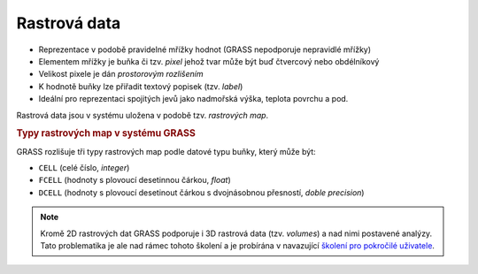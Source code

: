 Rastrová data
-------------

* Reprezentace v podobě pravidelné mřížky hodnot (GRASS nepodporuje
  nepravidlé mřížky)
* Elementem mřížky je buňka či tzv. *pixel* jehož tvar může být buď
  čtvercový nebo obdélníkový
* Velikost pixele je dán *prostorovým rozlišením*
* K hodnotě buňky lze přiřadit textový popisek (tzv. *label*)
* Ideální pro reprezentaci spojitých jevů jako nadmořská výška, teplota povrchu a pod.

Rastrová data jsou v systému uložena v podobě tzv. *rastrových map*.

.. rubric:: Typy rastrových map v systému GRASS
	    :class: secnotoc

GRASS rozlišuje tři typy rastrových map podle datové typu buňky, který
může být:

* ``CELL`` (celé číslo, `integer`)
* ``FCELL`` (hodnoty s plovoucí desetinnou čárkou, `float`)
* ``DCELL`` (hodnoty s plovoucí desetinout čárkou s dvojnásobnou
  přesností, `doble precision`)

.. note::

   Kromě 2D rastrových dat GRASS podporuje i 3D rastrová data
   (tzv. *volumes*) a nad nimi postavené analýzy. Tato problematika je
   ale nad rámec tohoto školení a je probírána v navazující `školení
   pro pokročilé uživatele <http://www.gismentors.eu/skoleni/grass-gis.html#pokrocily>`_.
